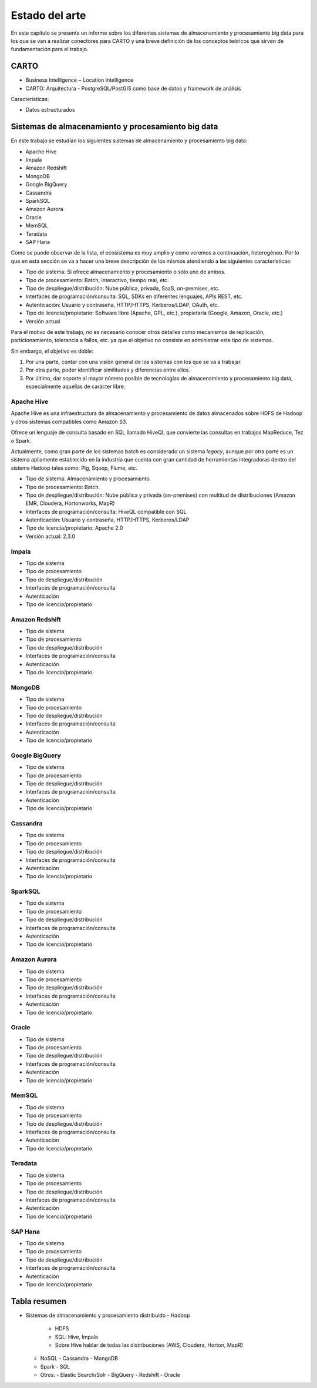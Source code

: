 .. _estado-del-arte:

Estado del arte
===============

En este capítulo se presenta un informe sobre los diferentes sistemas de almacenamiento y procesamiento big data para los que se van a realizar conectores para CARTO y una breve definición de los conceptos teóricos que sirven de fundamentación para el trabajo.

CARTO
-----

- Business Intelligence ~ Location Intelligence
- CARTO: Arquitectura
  - PostgreSQL/PostGIS como base de datos y framework de análisis 

Características:

- Datos estructurados


Sistemas de almacenamiento y procesamiento big data
---------------------------------------------------

En este trabajo se estudian los siguientes sistemas de almacenamiento y procesamiento big data:

- Apache Hive
- Impala
- Amazon Redshift
- MongoDB
- Google BigQuery

- Cassandra
- SparkSQL

- Amazon Aurora
- Oracle

- MemSQL
- Teradata
- SAP Hana

Como se puede observar de la lista, el ecosistema es muy amplio y como veremos a continuación, heterogéneo. Por lo que en esta sección se va a hacer una breve descripción de los mismos atendiendo a las siguientes características:

- Tipo de sistema: Si ofrece almacenamiento y procesamiento o sólo uno de ambos.
- Tipo de procesamiento: Batch, interactivo, tiempo real, etc.
- Tipo de despliegue/distribución: Nube pública, privada, SaaS, on-premises, etc.
- Interfaces de programación/consulta: SQL, SDKs en diferentes lenguajes, APIs REST, etc.
- Autenticación: Usuario y contraseña, HTTP/HTTPS, Kerberos/LDAP, OAuth, etc.
- Tipo de licencia/propietario: Software libre (Apache, GPL, etc.), propietaria (Google, Amazon, Oracle, etc.)
- Versión actual

Para el motivo de este trabajo, no es necesario conocer otros detalles como mecanismos de replicación, particionamiento, tolerancia a fallos, etc. ya que el objetivo no consiste en administrar este tipo de sistemas.

Sin embargo, el objetivo es doble:

1. Por una parte, contar con una visión general de los sistemas con los que se va a trabajar.
2. Por otra parte, poder identificar similitudes y diferencias entre ellos.
3. Por último, dar soporte al mayor número posible de tecnologías de almacenamiento y procesamiento big data, especialmente aquellas de carácter libre.

Apache Hive
^^^^^^^^^^^

Apache Hive es una infraestructura de almacenamiento y procesamiento de datos almacenados sobre HDFS de Hadoop y otros sistemas compatibles como Amazon S3.

Ofrece un lenguaje de consulta basado en SQL llamado HiveQL que convierte las consultas en trabajos MapReduce, Tez o Spark.

Actualmente, como gran parte de los sistemas batch es considerado un sistema *legacy*, aunque por otra parte es un sistema apliamente establecido en la industria que cuenta con gran cantidad de herramientas integradoras dentro del sistema Hadoop tales como: Pig, Sqoop, Flume, etc.

- Tipo de sistema: Almacenamiento y procesamiento.
- Tipo de procesamiento: Batch.
- Tipo de despliegue/distribución: Nube pública y privada (on-premises) con multitud de distribuciones (Amazon EMR, Cloudera, Hortonworks, MapR)
- Interfaces de programación/consulta: HiveQL compatible con SQL
- Autenticación: Usuario y contraseña, HTTP/HTTPS, Kerberos/LDAP
- Tipo de licencia/propietario: Apache 2.0
- Versión actual: 2.3.0

Impala
^^^^^^

- Tipo de sistema
- Tipo de procesamiento
- Tipo de despliegue/distribución
- Interfaces de programación/consulta
- Autenticación
- Tipo de licencia/propietario

Amazon Redshift
^^^^^^^^^^^^^^^

- Tipo de sistema
- Tipo de procesamiento
- Tipo de despliegue/distribución
- Interfaces de programación/consulta
- Autenticación
- Tipo de licencia/propietario

MongoDB
^^^^^^^

- Tipo de sistema
- Tipo de procesamiento
- Tipo de despliegue/distribución
- Interfaces de programación/consulta
- Autenticación
- Tipo de licencia/propietario

Google BigQuery
^^^^^^^^^^^^^^^

- Tipo de sistema
- Tipo de procesamiento
- Tipo de despliegue/distribución
- Interfaces de programación/consulta
- Autenticación
- Tipo de licencia/propietario

Cassandra
^^^^^^^^^

- Tipo de sistema
- Tipo de procesamiento
- Tipo de despliegue/distribución
- Interfaces de programación/consulta
- Autenticación
- Tipo de licencia/propietario

SparkSQL
^^^^^^^^

- Tipo de sistema
- Tipo de procesamiento
- Tipo de despliegue/distribución
- Interfaces de programación/consulta
- Autenticación
- Tipo de licencia/propietario

Amazon Aurora
^^^^^^^^^^^^^

- Tipo de sistema
- Tipo de procesamiento
- Tipo de despliegue/distribución
- Interfaces de programación/consulta
- Autenticación
- Tipo de licencia/propietario

Oracle
^^^^^^

- Tipo de sistema
- Tipo de procesamiento
- Tipo de despliegue/distribución
- Interfaces de programación/consulta
- Autenticación
- Tipo de licencia/propietario

MemSQL
^^^^^^

- Tipo de sistema
- Tipo de procesamiento
- Tipo de despliegue/distribución
- Interfaces de programación/consulta
- Autenticación
- Tipo de licencia/propietario

Teradata
^^^^^^^^

- Tipo de sistema
- Tipo de procesamiento
- Tipo de despliegue/distribución
- Interfaces de programación/consulta
- Autenticación
- Tipo de licencia/propietario

SAP Hana
^^^^^^^^

- Tipo de sistema
- Tipo de procesamiento
- Tipo de despliegue/distribución
- Interfaces de programación/consulta
- Autenticación
- Tipo de licencia/propietario

Tabla resumen
-------------

- Sistemas de almacenamiento y procesamiento distribuido
  - Hadoop
    - HDFS
    - SQL: Hive, Impala
    - Sobre Hive hablar de todas las distribuciones (AWS, Cloudera, Horton, MapR)
  - NoSQL
    - Cassandra
    - MongoDB
  - Spark
    - SQL
  - Otros: 
    - Elastic Search/Solr
    - BigQuery
    - Redshift
    - Oracle